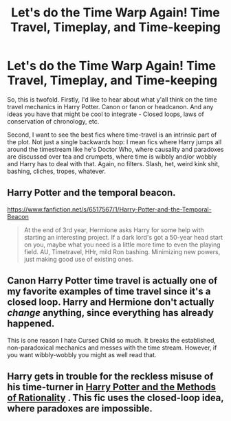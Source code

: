 #+TITLE: Let's do the Time Warp Again! Time Travel, Timeplay, and Time-keeping

* Let's do the Time Warp Again! Time Travel, Timeplay, and Time-keeping
:PROPERTIES:
:Author: Avalon1632
:Score: 3
:DateUnix: 1580079341.0
:DateShort: 2020-Jan-27
:FlairText: Request/Discussion
:END:
So, this is twofold. Firstly, I'd like to hear about what y'all think on the time travel mechanics in Harry Potter. Canon or fanon or headcanon. And any ideas you have that might be cool to integrate - Closed loops, laws of conservation of chronology, etc.

Second, I want to see the best fics where time-travel is an intrinsic part of the plot. Not just a single backwards hop: I mean fics where Harry jumps all around the timestream like he's Doctor Who, where causality and paradoxes are discussed over tea and crumpets, where time is wibbly and/or wobbly and Harry has to deal with that. Again, no filters. Slash, het, weird kink shit, bashing, cliches, tropes, whatever.


** Harry Potter and the temporal beacon.

[[https://www.fanfiction.net/s/6517567/1/Harry-Potter-and-the-Temporal-Beacon]]

#+begin_quote
  At the end of 3rd year, Hermione asks Harry for some help with starting an interesting project. If a dark lord's got a 50-year head start on you, maybe what you need is a little more time to even the playing field. AU, Timetravel, HHr, mild Ron bashing. Minimizing new powers, just making good use of existing ones.
#+end_quote
:PROPERTIES:
:Author: HHrPie
:Score: 3
:DateUnix: 1580094432.0
:DateShort: 2020-Jan-27
:END:


** Canon Harry Potter time travel is actually one of my favorite examples of time travel since it's a closed loop. Harry and Hermione don't actually /change/ anything, since everything has already happened.

This is one reason I hate Cursed Child so much. It breaks the established, non-paradoxical mechanics and messes with the time stream. However, if you want wibbly-wobbly you might as well read that.
:PROPERTIES:
:Author: QuantumPhysicsFairy
:Score: 2
:DateUnix: 1580126966.0
:DateShort: 2020-Jan-27
:END:


** Harry gets in trouble for the reckless misuse of his time-turner in [[http://www.hpmor.com][Harry Potter and the Methods of Rationality]] . This fic uses the closed-loop idea, where paradoxes are impossible.
:PROPERTIES:
:Author: MTheLoud
:Score: 0
:DateUnix: 1580091182.0
:DateShort: 2020-Jan-27
:END:
